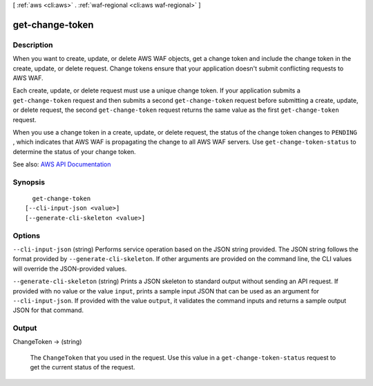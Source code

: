 [ :ref:`aws <cli:aws>` . :ref:`waf-regional <cli:aws waf-regional>` ]

.. _cli:aws waf-regional get-change-token:


****************
get-change-token
****************



===========
Description
===========



When you want to create, update, or delete AWS WAF objects, get a change token and include the change token in the create, update, or delete request. Change tokens ensure that your application doesn't submit conflicting requests to AWS WAF.

 

Each create, update, or delete request must use a unique change token. If your application submits a ``get-change-token`` request and then submits a second ``get-change-token`` request before submitting a create, update, or delete request, the second ``get-change-token`` request returns the same value as the first ``get-change-token`` request.

 

When you use a change token in a create, update, or delete request, the status of the change token changes to ``PENDING`` , which indicates that AWS WAF is propagating the change to all AWS WAF servers. Use ``get-change-token-status`` to determine the status of your change token.



See also: `AWS API Documentation <https://docs.aws.amazon.com/goto/WebAPI/waf-regional-2016-11-28/GetChangeToken>`_


========
Synopsis
========

::

    get-change-token
  [--cli-input-json <value>]
  [--generate-cli-skeleton <value>]




=======
Options
=======

``--cli-input-json`` (string)
Performs service operation based on the JSON string provided. The JSON string follows the format provided by ``--generate-cli-skeleton``. If other arguments are provided on the command line, the CLI values will override the JSON-provided values.

``--generate-cli-skeleton`` (string)
Prints a JSON skeleton to standard output without sending an API request. If provided with no value or the value ``input``, prints a sample input JSON that can be used as an argument for ``--cli-input-json``. If provided with the value ``output``, it validates the command inputs and returns a sample output JSON for that command.



======
Output
======

ChangeToken -> (string)

  

  The ``ChangeToken`` that you used in the request. Use this value in a ``get-change-token-status`` request to get the current status of the request. 

  

  

